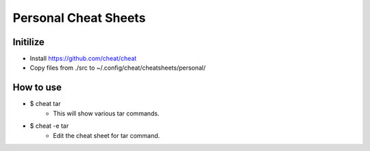 Personal Cheat Sheets
=====================

Initilize
---------

* Install https://github.com/cheat/cheat
* Copy files from ./src to ~/.config/cheat/cheatsheets/personal/


How to use
----------

* $ cheat tar
    * This will show various tar commands.

* $ cheat -e tar
    * Edit the cheat sheet for tar command.


